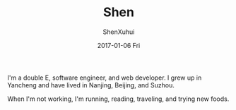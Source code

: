 #+TITLE:       Shen
#+AUTHOR:      ShenXuhui
#+EMAIL:       shenxuhui@lol.local
#+DATE:        2017-01-06 Fri
#+URI:         /blog/%y/%m/%d/shen
#+KEYWORDS:    resume
#+TAGS:        resume
#+LANGUAGE:    en
#+OPTIONS:     H:3 num:nil toc:nil \n:nil ::t |:t ^:nil -:nil f:t *:t <:t
#+DESCRIPTION: Who am I?

I'm a double E, software engineer, and web developer. I grew up in Yancheng and have lived in Nanjing, Beijing, and Suzhou.

When I'm not working, I'm running, reading, traveling, and trying new foods.
